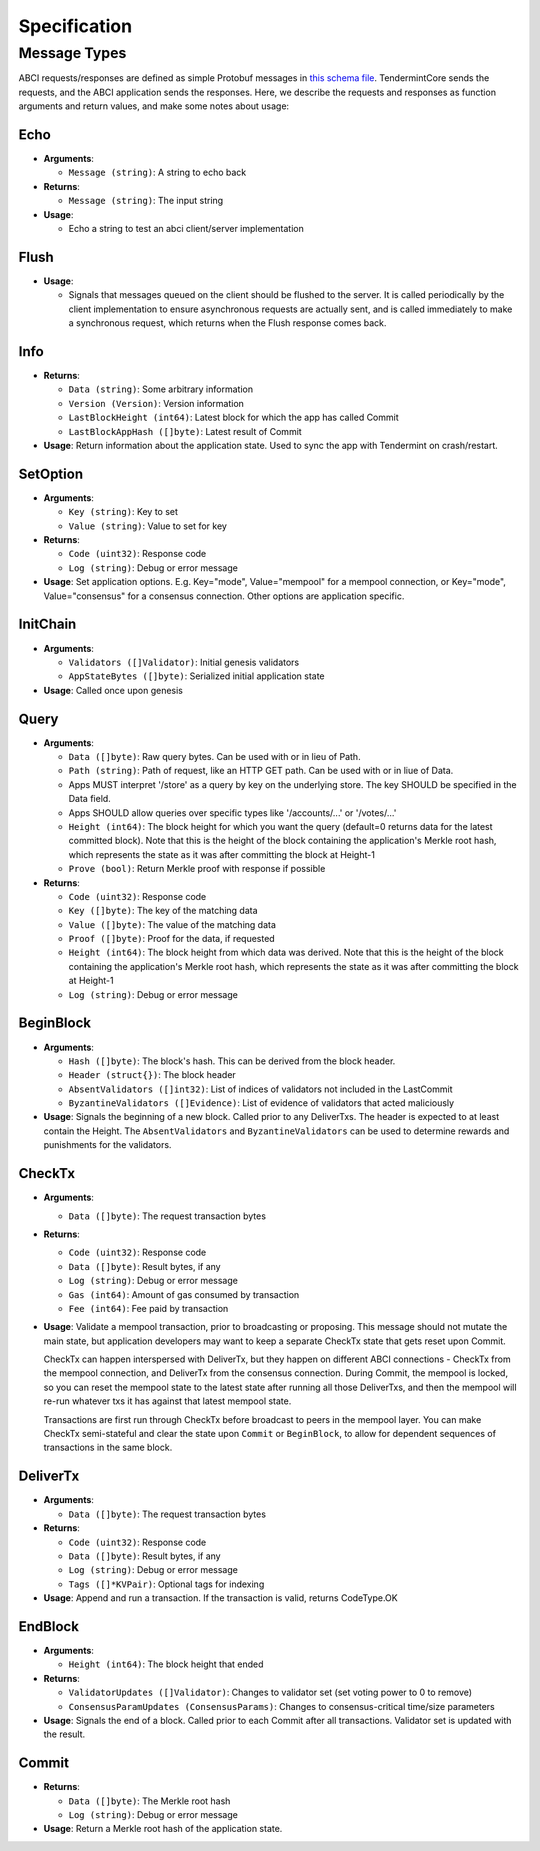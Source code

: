Specification
=============

Message Types
~~~~~~~~~~~~~

ABCI requests/responses are defined as simple Protobuf messages in `this
schema
file <https://github.com/tendermint/abci/blob/master/types/types.proto>`__.
TendermintCore sends the requests, and the ABCI application sends the
responses. Here, we describe the requests and responses as function
arguments and return values, and make some notes about usage:

Echo
^^^^

-  **Arguments**:

   -  ``Message (string)``: A string to echo back

-  **Returns**:

   -  ``Message (string)``: The input string

-  **Usage**:

   -  Echo a string to test an abci client/server implementation

Flush
^^^^^

-  **Usage**:

   -  Signals that messages queued on the client should be flushed to
      the server. It is called periodically by the client implementation
      to ensure asynchronous requests are actually sent, and is called
      immediately to make a synchronous request, which returns when the
      Flush response comes back.

Info
^^^^

-  **Returns**:

   -  ``Data (string)``: Some arbitrary information
   -  ``Version (Version)``: Version information
   -  ``LastBlockHeight (int64)``: Latest block for which the app has
      called Commit
   -  ``LastBlockAppHash ([]byte)``: Latest result of Commit

-  **Usage**: Return information about the application state. Used to
   sync the app with Tendermint on crash/restart.

SetOption
^^^^^^^^^

-  **Arguments**:

   -  ``Key (string)``: Key to set
   -  ``Value (string)``: Value to set for key

-  **Returns**:

   -  ``Code (uint32)``: Response code
   -  ``Log (string)``: Debug or error message

-  **Usage**: Set application options. E.g. Key="mode", Value="mempool"
   for a mempool connection, or Key="mode", Value="consensus" for a
   consensus connection. Other options are application specific.

InitChain
^^^^^^^^^

-  **Arguments**:

   -  ``Validators ([]Validator)``: Initial genesis validators
   -  ``AppStateBytes ([]byte)``: Serialized initial application state

-  **Usage**: Called once upon genesis

Query
^^^^^

-  **Arguments**:

   -  ``Data ([]byte)``: Raw query bytes. Can be used with or in lieu of
      Path.
   -  ``Path (string)``: Path of request, like an HTTP GET path. Can be
      used with or in liue of Data.
   -  Apps MUST interpret '/store' as a query by key on the underlying
      store. The key SHOULD be specified in the Data field.
   -  Apps SHOULD allow queries over specific types like '/accounts/...'
      or '/votes/...'
   -  ``Height (int64)``: The block height for which you want the query
      (default=0 returns data for the latest committed block). Note that
      this is the height of the block containing the application's
      Merkle root hash, which represents the state as it was after
      committing the block at Height-1
   -  ``Prove (bool)``: Return Merkle proof with response if possible

-  **Returns**:

   -  ``Code (uint32)``: Response code
   -  ``Key ([]byte)``: The key of the matching data
   -  ``Value ([]byte)``: The value of the matching data
   -  ``Proof ([]byte)``: Proof for the data, if requested
   -  ``Height (int64)``: The block height from which data was derived.
      Note that this is the height of the block containing the
      application's Merkle root hash, which represents the state as it
      was after committing the block at Height-1
   -  ``Log (string)``: Debug or error message

BeginBlock
^^^^^^^^^^

-  **Arguments**:

   -  ``Hash ([]byte)``: The block's hash. This can be derived from the
      block header.
   -  ``Header (struct{})``: The block header
   -  ``AbsentValidators ([]int32)``: List of indices of validators not
      included in the LastCommit
   -  ``ByzantineValidators ([]Evidence)``: List of evidence of
      validators that acted maliciously

-  **Usage**: Signals the beginning of a new block. Called prior to any
   DeliverTxs. The header is expected to at least contain the Height.
   The ``AbsentValidators`` and ``ByzantineValidators`` can be used to
   determine rewards and punishments for the validators.

CheckTx
^^^^^^^

-  **Arguments**:

   -  ``Data ([]byte)``: The request transaction bytes

-  **Returns**:

   -  ``Code (uint32)``: Response code
   -  ``Data ([]byte)``: Result bytes, if any
   -  ``Log (string)``: Debug or error message
   -  ``Gas (int64)``: Amount of gas consumed by transaction
   -  ``Fee (int64)``: Fee paid by transaction

-  **Usage**: Validate a mempool transaction, prior to broadcasting or
   proposing. This message should not mutate the main state, but
   application developers may want to keep a separate CheckTx state that
   gets reset upon Commit.

   CheckTx can happen interspersed with DeliverTx, but they happen on
   different ABCI connections - CheckTx from the mempool connection, and
   DeliverTx from the consensus connection. During Commit, the mempool
   is locked, so you can reset the mempool state to the latest state
   after running all those DeliverTxs, and then the mempool will re-run
   whatever txs it has against that latest mempool state.

   Transactions are first run through CheckTx before broadcast to peers
   in the mempool layer. You can make CheckTx semi-stateful and clear
   the state upon ``Commit`` or ``BeginBlock``, to allow for dependent
   sequences of transactions in the same block.

DeliverTx
^^^^^^^^^

-  **Arguments**:

   -  ``Data ([]byte)``: The request transaction bytes

-  **Returns**:

   -  ``Code (uint32)``: Response code
   -  ``Data ([]byte)``: Result bytes, if any
   -  ``Log (string)``: Debug or error message
   -  ``Tags ([]*KVPair)``: Optional tags for indexing

-  **Usage**: Append and run a transaction. If the transaction is valid,
   returns CodeType.OK

EndBlock
^^^^^^^^

-  **Arguments**:

   -  ``Height (int64)``: The block height that ended

-  **Returns**:

   -  ``ValidatorUpdates ([]Validator)``: Changes to validator set (set
      voting power to 0 to remove)
   -  ``ConsensusParamUpdates (ConsensusParams)``: Changes to
      consensus-critical time/size parameters

-  **Usage**: Signals the end of a block. Called prior to each Commit
   after all transactions. Validator set is updated with the result.

Commit
^^^^^^

-  **Returns**:

   -  ``Data ([]byte)``: The Merkle root hash
   -  ``Log (string)``: Debug or error message

-  **Usage**: Return a Merkle root hash of the application state.
